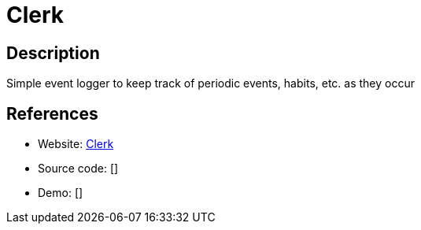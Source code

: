 = Clerk

:Name:          Clerk
:Language:      Clerk
:License:       GPL-3.0
:Topic:         Polls and Events
:Category:      
:Subcategory:   

// END-OF-HEADER. DO NOT MODIFY OR DELETE THIS LINE

== Description

Simple event logger to keep track of periodic events, habits, etc. as they occur

== References

* Website: https://github.com/chr15m/Clerk[Clerk]
* Source code: []
* Demo: []
